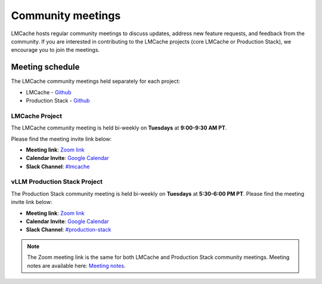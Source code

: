 Community meetings
====================================================

LMCache hosts regular community meetings to discuss updates, address new feature requests, 
and feedback from the community. If you are interested in contributing to the LMCache projects
(core LMCache or Production Stack), we encourage you to join the meetings.

Meeting schedule
-----------------
The LMCache community meetings held separately for each project: 

- LMCache - `Github <https://github.com/LMCache/LMCache/>`__
- Production Stack - `Github <https://github.com/vllm-project/production-stack>`__

LMCache Project
++++++++++++++++

The LMCache community meeting is held bi-weekly on **Tuesdays** at **9:00-9:30 AM PT**. 

Please find the meeting invite link below:

- **Meeting link**: `Zoom link <https://uchicago.zoom.us/j/6603596916?pwd=Z1E5MDRWUSt2am5XbEt4dTFkNGx6QT09>`_
- **Calendar Invite**: `Google Calendar <https://drive.usercontent.google.com/u/0/uc?id=15Xz8-LtpBQ5QgR7KrorOOyfuohCFQmwn&export=download>`__
- **Slack Channel**: `#lmcache <https://join.slack.com/t/lmcacheworkspace/shared_invite/zt-2viziwhue-5Amprc9k5hcIdXT7XevTaQ>`_

vLLM Production Stack Project
+++++++++++++++++++++++++++++++

The Production Stack community meeting is held bi-weekly on **Tuesdays** at **5:30-6:00 PM PT**.
Please find the meeting invite link below:

- **Meeting link**: `Zoom link <https://uchicago.zoom.us/j/6603596916?pwd=Z1E5MDRWUSt2am5XbEt4dTFkNGx6QT09>`_
- **Calendar Invite**: `Google Calendar <https://drive.usercontent.google.com/u/0/uc?id=1I3WuivUVAq1vZ2XSW4rmqgD5c0bQcxE0&export=download>`__
- **Slack Channel**: `#production-stack <https://vllm-dev.slack.com/archives/C089SMEAKRA>`_


.. note:: 
    The Zoom meeting link is the same for both LMCache and Production Stack community meetings. 
    Meeting notes are available here: `Meeting notes <https://docs.google.com/document/d/1vX0g2q3j4x5m7J6z8Q9Gk4Z5l7f3K8h0nqYwW1a2c4o/edit?usp=sharing>`_.
